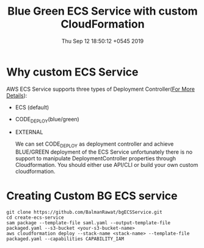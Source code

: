 #+TITLE: Blue Green ECS Service with custom CloudFormation
#+DATE: Thu Sep 12 18:50:12 +0545 2019

* Why custom ECS Service
  AWS ECS Service supports three types of Deployment Controller([[https://docs.aws.amazon.com/AmazonECS/latest/APIReference/API_DeploymentController.html][For More Details]]):
  - ECS (default)
  - CODE_DEPLOY(blue/green)
  - EXTERNAL

    We can set CODE_DEPLOY as deployment controller and achieve BLUE/GREEN deployment of the ECS Service unfortunately there is no support to manipulate DeploymentController properties through Cloudformation. You should either use API/CLI or build your own custom cloudformation.

* Creating Custom BG ECS service
#+BEGIN_SRC shell
git clone https://github.com/BalmanRawat/bgECSService.git
cd create-ecs-service
sam package --template-file saml.yaml --output-template-file packaged.yaml --s3-bucket <your-s3-bucket-name>
aws cloudformation deploy --stack-name <stack-name> --template-file packaged.yaml --capabilities CAPABILITY_IAM
#+END_SRC
